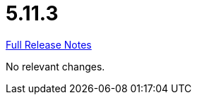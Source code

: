// SPDX-FileCopyrightText: 2023 Artemis Changelog Contributors
//
// SPDX-License-Identifier: CC-BY-SA-4.0

= 5.11.3

link:https://github.com/ls1intum/Artemis/releases/tag/5.11.3[Full Release Notes]

No relevant changes.
